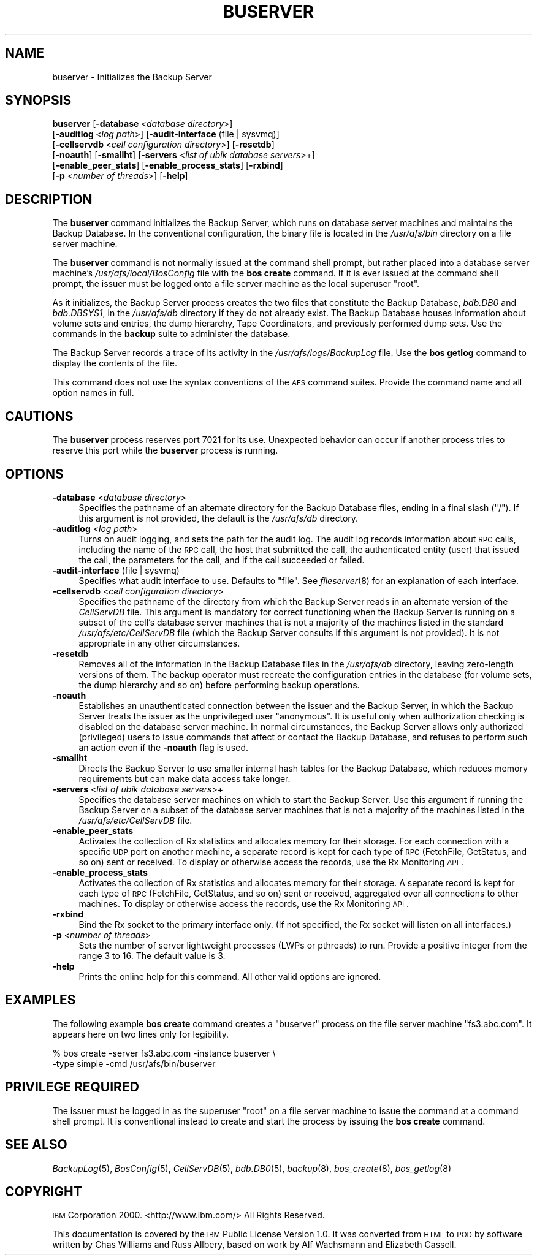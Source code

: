 .\" Automatically generated by Pod::Man 2.23 (Pod::Simple 3.14)
.\"
.\" Standard preamble:
.\" ========================================================================
.de Sp \" Vertical space (when we can't use .PP)
.if t .sp .5v
.if n .sp
..
.de Vb \" Begin verbatim text
.ft CW
.nf
.ne \\$1
..
.de Ve \" End verbatim text
.ft R
.fi
..
.\" Set up some character translations and predefined strings.  \*(-- will
.\" give an unbreakable dash, \*(PI will give pi, \*(L" will give a left
.\" double quote, and \*(R" will give a right double quote.  \*(C+ will
.\" give a nicer C++.  Capital omega is used to do unbreakable dashes and
.\" therefore won't be available.  \*(C` and \*(C' expand to `' in nroff,
.\" nothing in troff, for use with C<>.
.tr \(*W-
.ds C+ C\v'-.1v'\h'-1p'\s-2+\h'-1p'+\s0\v'.1v'\h'-1p'
.ie n \{\
.    ds -- \(*W-
.    ds PI pi
.    if (\n(.H=4u)&(1m=24u) .ds -- \(*W\h'-12u'\(*W\h'-12u'-\" diablo 10 pitch
.    if (\n(.H=4u)&(1m=20u) .ds -- \(*W\h'-12u'\(*W\h'-8u'-\"  diablo 12 pitch
.    ds L" ""
.    ds R" ""
.    ds C` ""
.    ds C' ""
'br\}
.el\{\
.    ds -- \|\(em\|
.    ds PI \(*p
.    ds L" ``
.    ds R" ''
'br\}
.\"
.\" Escape single quotes in literal strings from groff's Unicode transform.
.ie \n(.g .ds Aq \(aq
.el       .ds Aq '
.\"
.\" If the F register is turned on, we'll generate index entries on stderr for
.\" titles (.TH), headers (.SH), subsections (.SS), items (.Ip), and index
.\" entries marked with X<> in POD.  Of course, you'll have to process the
.\" output yourself in some meaningful fashion.
.ie \nF \{\
.    de IX
.    tm Index:\\$1\t\\n%\t"\\$2"
..
.    nr % 0
.    rr F
.\}
.el \{\
.    de IX
..
.\}
.\"
.\" Accent mark definitions (@(#)ms.acc 1.5 88/02/08 SMI; from UCB 4.2).
.\" Fear.  Run.  Save yourself.  No user-serviceable parts.
.    \" fudge factors for nroff and troff
.if n \{\
.    ds #H 0
.    ds #V .8m
.    ds #F .3m
.    ds #[ \f1
.    ds #] \fP
.\}
.if t \{\
.    ds #H ((1u-(\\\\n(.fu%2u))*.13m)
.    ds #V .6m
.    ds #F 0
.    ds #[ \&
.    ds #] \&
.\}
.    \" simple accents for nroff and troff
.if n \{\
.    ds ' \&
.    ds ` \&
.    ds ^ \&
.    ds , \&
.    ds ~ ~
.    ds /
.\}
.if t \{\
.    ds ' \\k:\h'-(\\n(.wu*8/10-\*(#H)'\'\h"|\\n:u"
.    ds ` \\k:\h'-(\\n(.wu*8/10-\*(#H)'\`\h'|\\n:u'
.    ds ^ \\k:\h'-(\\n(.wu*10/11-\*(#H)'^\h'|\\n:u'
.    ds , \\k:\h'-(\\n(.wu*8/10)',\h'|\\n:u'
.    ds ~ \\k:\h'-(\\n(.wu-\*(#H-.1m)'~\h'|\\n:u'
.    ds / \\k:\h'-(\\n(.wu*8/10-\*(#H)'\z\(sl\h'|\\n:u'
.\}
.    \" troff and (daisy-wheel) nroff accents
.ds : \\k:\h'-(\\n(.wu*8/10-\*(#H+.1m+\*(#F)'\v'-\*(#V'\z.\h'.2m+\*(#F'.\h'|\\n:u'\v'\*(#V'
.ds 8 \h'\*(#H'\(*b\h'-\*(#H'
.ds o \\k:\h'-(\\n(.wu+\w'\(de'u-\*(#H)/2u'\v'-.3n'\*(#[\z\(de\v'.3n'\h'|\\n:u'\*(#]
.ds d- \h'\*(#H'\(pd\h'-\w'~'u'\v'-.25m'\f2\(hy\fP\v'.25m'\h'-\*(#H'
.ds D- D\\k:\h'-\w'D'u'\v'-.11m'\z\(hy\v'.11m'\h'|\\n:u'
.ds th \*(#[\v'.3m'\s+1I\s-1\v'-.3m'\h'-(\w'I'u*2/3)'\s-1o\s+1\*(#]
.ds Th \*(#[\s+2I\s-2\h'-\w'I'u*3/5'\v'-.3m'o\v'.3m'\*(#]
.ds ae a\h'-(\w'a'u*4/10)'e
.ds Ae A\h'-(\w'A'u*4/10)'E
.    \" corrections for vroff
.if v .ds ~ \\k:\h'-(\\n(.wu*9/10-\*(#H)'\s-2\u~\d\s+2\h'|\\n:u'
.if v .ds ^ \\k:\h'-(\\n(.wu*10/11-\*(#H)'\v'-.4m'^\v'.4m'\h'|\\n:u'
.    \" for low resolution devices (crt and lpr)
.if \n(.H>23 .if \n(.V>19 \
\{\
.    ds : e
.    ds 8 ss
.    ds o a
.    ds d- d\h'-1'\(ga
.    ds D- D\h'-1'\(hy
.    ds th \o'bp'
.    ds Th \o'LP'
.    ds ae ae
.    ds Ae AE
.\}
.rm #[ #] #H #V #F C
.\" ========================================================================
.\"
.IX Title "BUSERVER 8"
.TH BUSERVER 8 "2011-09-06" "OpenAFS" "AFS Command Reference"
.\" For nroff, turn off justification.  Always turn off hyphenation; it makes
.\" way too many mistakes in technical documents.
.if n .ad l
.nh
.SH "NAME"
buserver \- Initializes the Backup Server
.SH "SYNOPSIS"
.IX Header "SYNOPSIS"
\&\fBbuserver\fR [\fB\-database\fR\ <\fIdatabase\ directory\fR>]
    [\fB\-auditlog\fR\ <\fIlog\ path\fR>] [\fB\-audit\-interface\fR (file | sysvmq)]
    [\fB\-cellservdb\fR\ <\fIcell\ configuration\ directory\fR>] [\fB\-resetdb\fR]
    [\fB\-noauth\fR] [\fB\-smallht\fR] [\fB\-servers\fR <\fIlist of ubik database servers\fR>+]
    [\fB\-enable_peer_stats\fR]  [\fB\-enable_process_stats\fR] [\fB\-rxbind\fR]
    [\fB\-p\fR <\fInumber of threads\fR>] [\fB\-help\fR]
.SH "DESCRIPTION"
.IX Header "DESCRIPTION"
The \fBbuserver\fR command initializes the Backup Server, which runs on
database server machines and maintains the Backup Database. In the
conventional configuration, the binary file is located in the
\&\fI/usr/afs/bin\fR directory on a file server machine.
.PP
The \fBbuserver\fR command is not normally issued at the command shell
prompt, but rather placed into a database server machine's
\&\fI/usr/afs/local/BosConfig\fR file with the \fBbos create\fR command. If it is
ever issued at the command shell prompt, the issuer must be logged onto a
file server machine as the local superuser \f(CW\*(C`root\*(C'\fR.
.PP
As it initializes, the Backup Server process creates the two files that
constitute the Backup Database, \fIbdb.DB0\fR and \fIbdb.DBSYS1\fR, in the
\&\fI/usr/afs/db\fR directory if they do not already exist. The Backup Database
houses information about volume sets and entries, the dump hierarchy, Tape
Coordinators, and previously performed dump sets. Use the commands in the
\&\fBbackup\fR suite to administer the database.
.PP
The Backup Server records a trace of its activity in the
\&\fI/usr/afs/logs/BackupLog\fR file. Use the \fBbos getlog\fR command to display
the contents of the file.
.PP
This command does not use the syntax conventions of the \s-1AFS\s0 command
suites. Provide the command name and all option names in full.
.SH "CAUTIONS"
.IX Header "CAUTIONS"
The \fBbuserver\fR process reserves port 7021 for its use. Unexpected
behavior can occur if another process tries to reserve this port while the
\&\fBbuserver\fR process is running.
.SH "OPTIONS"
.IX Header "OPTIONS"
.IP "\fB\-database\fR <\fIdatabase directory\fR>" 4
.IX Item "-database <database directory>"
Specifies the pathname of an alternate directory for the Backup Database
files, ending in a final slash (\f(CW\*(C`/\*(C'\fR). If this argument is not provided,
the default is the \fI/usr/afs/db\fR directory.
.IP "\fB\-auditlog\fR <\fIlog path\fR>" 4
.IX Item "-auditlog <log path>"
Turns on audit logging, and sets the path for the audit log.  The audit
log records information about \s-1RPC\s0 calls, including the name of the \s-1RPC\s0
call, the host that submitted the call, the authenticated entity (user)
that issued the call, the parameters for the call, and if the call
succeeded or failed.
.IP "\fB\-audit\-interface\fR (file | sysvmq)" 4
.IX Item "-audit-interface (file | sysvmq)"
Specifies what audit interface to use. Defaults to \f(CW\*(C`file\*(C'\fR. See
\&\fIfileserver\fR\|(8) for an explanation of each interface.
.IP "\fB\-cellservdb\fR <\fIcell configuration directory\fR>" 4
.IX Item "-cellservdb <cell configuration directory>"
Specifies the pathname of the directory from which the Backup Server reads
in an alternate version of the \fICellServDB\fR file. This argument is
mandatory for correct functioning when the Backup Server is running on a
subset of the cell's database server machines that is not a majority of
the machines listed in the standard \fI/usr/afs/etc/CellServDB\fR file (which
the Backup Server consults if this argument is not provided). It is not
appropriate in any other circumstances.
.IP "\fB\-resetdb\fR" 4
.IX Item "-resetdb"
Removes all of the information in the Backup Database files in the
\&\fI/usr/afs/db\fR directory, leaving zero-length versions of them.  The
backup operator must recreate the configuration entries in the database
(for volume sets, the dump hierarchy and so on) before performing backup
operations.
.IP "\fB\-noauth\fR" 4
.IX Item "-noauth"
Establishes an unauthenticated connection between the issuer and the
Backup Server, in which the Backup Server treats the issuer as the
unprivileged user \f(CW\*(C`anonymous\*(C'\fR. It is useful only when authorization
checking is disabled on the database server machine. In normal
circumstances, the Backup Server allows only authorized (privileged) users
to issue commands that affect or contact the Backup Database, and refuses
to perform such an action even if the \fB\-noauth\fR flag is used.
.IP "\fB\-smallht\fR" 4
.IX Item "-smallht"
Directs the Backup Server to use smaller internal hash tables for the
Backup Database, which reduces memory requirements but can make data
access take longer.
.IP "\fB\-servers\fR <\fIlist of ubik database servers\fR>+" 4
.IX Item "-servers <list of ubik database servers>+"
Specifies the database server machines on which to start the Backup
Server. Use this argument if running the Backup Server on a subset of the
database server machines that is not a majority of the machines listed in
the \fI/usr/afs/etc/CellServDB\fR file.
.IP "\fB\-enable_peer_stats\fR" 4
.IX Item "-enable_peer_stats"
Activates the collection of Rx statistics and allocates memory for their
storage. For each connection with a specific \s-1UDP\s0 port on another machine,
a separate record is kept for each type of \s-1RPC\s0 (FetchFile, GetStatus, and
so on) sent or received. To display or otherwise access the records, use
the Rx Monitoring \s-1API\s0.
.IP "\fB\-enable_process_stats\fR" 4
.IX Item "-enable_process_stats"
Activates the collection of Rx statistics and allocates memory for their
storage. A separate record is kept for each type of \s-1RPC\s0 (FetchFile,
GetStatus, and so on) sent or received, aggregated over all connections to
other machines. To display or otherwise access the records, use the Rx
Monitoring \s-1API\s0.
.IP "\fB\-rxbind\fR" 4
.IX Item "-rxbind"
Bind the Rx socket to the primary interface only.  (If not specified, the
Rx socket will listen on all interfaces.)
.IP "\fB\-p\fR <\fInumber of threads\fR>" 4
.IX Item "-p <number of threads>"
Sets the number of server lightweight processes (LWPs or pthreads) to run.
Provide a positive integer from the range 3 to 16. The default value is 3.
.IP "\fB\-help\fR" 4
.IX Item "-help"
Prints the online help for this command. All other valid options are
ignored.
.SH "EXAMPLES"
.IX Header "EXAMPLES"
The following example \fBbos create\fR command creates a \f(CW\*(C`buserver\*(C'\fR process
on the file server machine \f(CW\*(C`fs3.abc.com\*(C'\fR. It appears here on two lines
only for legibility.
.PP
.Vb 2
\&   % bos create \-server fs3.abc.com \-instance buserver \e
\&                \-type simple \-cmd /usr/afs/bin/buserver
.Ve
.SH "PRIVILEGE REQUIRED"
.IX Header "PRIVILEGE REQUIRED"
The issuer must be logged in as the superuser \f(CW\*(C`root\*(C'\fR on a file server
machine to issue the command at a command shell prompt. It is conventional
instead to create and start the process by issuing the \fBbos create\fR
command.
.SH "SEE ALSO"
.IX Header "SEE ALSO"
\&\fIBackupLog\fR\|(5),
\&\fIBosConfig\fR\|(5),
\&\fICellServDB\fR\|(5),
\&\fIbdb.DB0\fR\|(5),
\&\fIbackup\fR\|(8),
\&\fIbos_create\fR\|(8),
\&\fIbos_getlog\fR\|(8)
.SH "COPYRIGHT"
.IX Header "COPYRIGHT"
\&\s-1IBM\s0 Corporation 2000. <http://www.ibm.com/> All Rights Reserved.
.PP
This documentation is covered by the \s-1IBM\s0 Public License Version 1.0.  It was
converted from \s-1HTML\s0 to \s-1POD\s0 by software written by Chas Williams and Russ
Allbery, based on work by Alf Wachsmann and Elizabeth Cassell.
